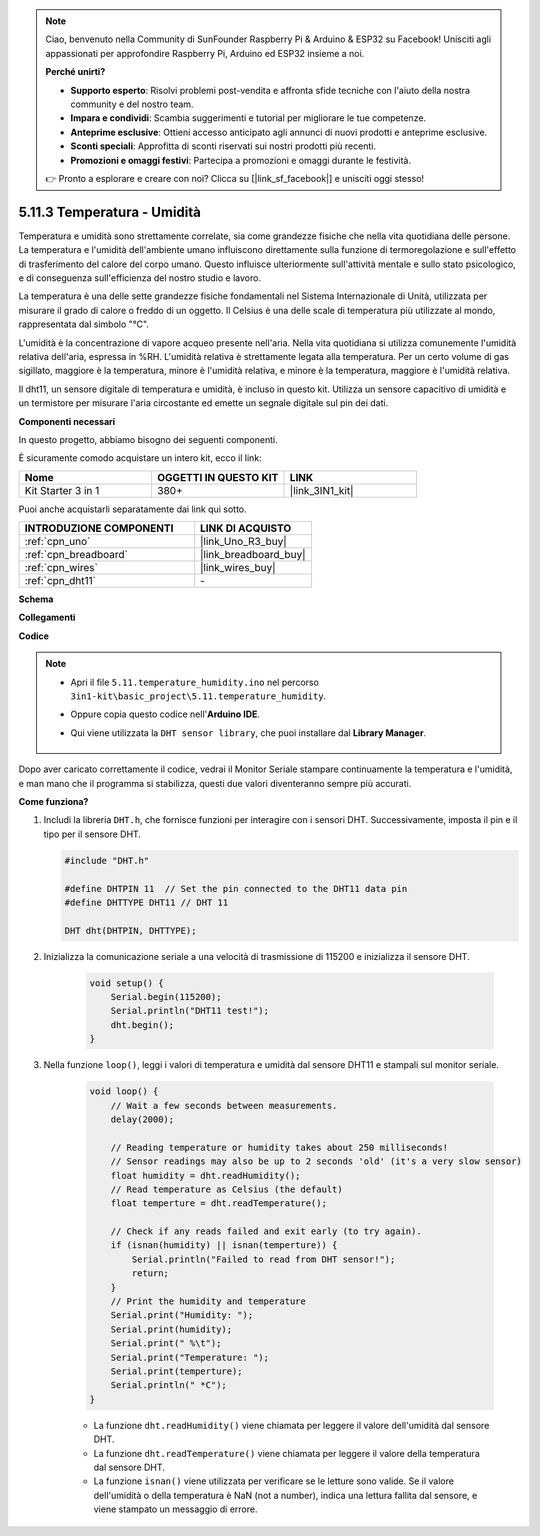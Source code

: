 .. note::

    Ciao, benvenuto nella Community di SunFounder Raspberry Pi & Arduino & ESP32 su Facebook! Unisciti agli appassionati per approfondire Raspberry Pi, Arduino ed ESP32 insieme a noi.

    **Perché unirti?**

    - **Supporto esperto**: Risolvi problemi post-vendita e affronta sfide tecniche con l'aiuto della nostra community e del nostro team.
    - **Impara e condividi**: Scambia suggerimenti e tutorial per migliorare le tue competenze.
    - **Anteprime esclusive**: Ottieni accesso anticipato agli annunci di nuovi prodotti e anteprime esclusive.
    - **Sconti speciali**: Approfitta di sconti riservati sui nostri prodotti più recenti.
    - **Promozioni e omaggi festivi**: Partecipa a promozioni e omaggi durante le festività.

    👉 Pronto a esplorare e creare con noi? Clicca su [|link_sf_facebook|] e unisciti oggi stesso!

.. _ar_dht11:


5.11.3 Temperatura - Umidità
=======================================

Temperatura e umidità sono strettamente correlate, sia come grandezze fisiche che nella vita quotidiana delle persone.
La temperatura e l'umidità dell'ambiente umano influiscono direttamente sulla funzione di termoregolazione e sull'effetto di trasferimento del calore del corpo umano.
Questo influisce ulteriormente sull'attività mentale e sullo stato psicologico, e di conseguenza sull'efficienza del nostro studio e lavoro.

La temperatura è una delle sette grandezze fisiche fondamentali nel Sistema Internazionale di Unità, utilizzata per misurare il grado di calore o freddo di un oggetto.
Il Celsius è una delle scale di temperatura più utilizzate al mondo, rappresentata dal simbolo "℃".

L'umidità è la concentrazione di vapore acqueo presente nell'aria.
Nella vita quotidiana si utilizza comunemente l'umidità relativa dell'aria, espressa in %RH. L'umidità relativa è strettamente legata alla temperatura.
Per un certo volume di gas sigillato, maggiore è la temperatura, minore è l'umidità relativa, e minore è la temperatura, maggiore è l'umidità relativa.

.. image:: img/Dht11.png

Il dht11, un sensore digitale di temperatura e umidità, è incluso in questo kit. Utilizza un sensore capacitivo di umidità e un termistore per misurare l'aria circostante ed emette un segnale digitale sul pin dei dati.

**Componenti necessari**

In questo progetto, abbiamo bisogno dei seguenti componenti.

È sicuramente comodo acquistare un intero kit, ecco il link:

.. list-table::
    :widths: 20 20 20
    :header-rows: 1

    *   - Nome	
        - OGGETTI IN QUESTO KIT
        - LINK
    *   - Kit Starter 3 in 1
        - 380+
        - |link_3IN1_kit|

Puoi anche acquistarli separatamente dai link qui sotto.

.. list-table::
    :widths: 30 20
    :header-rows: 1

    *   - INTRODUZIONE COMPONENTI
        - LINK DI ACQUISTO

    *   - :ref:`cpn_uno`
        - |link_Uno_R3_buy|
    *   - :ref:`cpn_breadboard`
        - |link_breadboard_buy|
    *   - :ref:`cpn_wires`
        - |link_wires_buy|
    *   - :ref:`cpn_dht11`
        - \-


**Schema**

.. image:: img/circuit_7.3_dht11.png

**Collegamenti**

.. image:: img/dht11_bb.jpg

**Codice**

.. note::

    * Apri il file ``5.11.temperature_humidity.ino`` nel percorso ``3in1-kit\basic_project\5.11.temperature_humidity``.
    * Oppure copia questo codice nell'**Arduino IDE**.
    * Qui viene utilizzata la ``DHT sensor library``, che puoi installare dal **Library Manager**.

        .. image:: ../img/lib_dht11.png

.. raw:: html
    
    <iframe src=https://create.arduino.cc/editor/sunfounder01/c5b4c902-f39d-45a6-9a17-1308056041a8/preview?embed style="height:510px;width:100%;margin:10px 0" frameborder=0></iframe>

Dopo aver caricato correttamente il codice, vedrai il Monitor Seriale stampare continuamente la temperatura e l'umidità, e man mano che il programma si stabilizza, questi due valori diventeranno sempre più accurati.

**Come funziona?**

#.  Includi la libreria ``DHT.h``, che fornisce funzioni per interagire con i sensori DHT. Successivamente, imposta il pin e il tipo per il sensore DHT.

    .. code-block:: arduino

        #include "DHT.h"

        #define DHTPIN 11  // Set the pin connected to the DHT11 data pin
        #define DHTTYPE DHT11 // DHT 11 

        DHT dht(DHTPIN, DHTTYPE);

#. Inizializza la comunicazione seriale a una velocità di trasmissione di 115200 e inizializza il sensore DHT.

    .. code-block:: arduino

        void setup() {
            Serial.begin(115200);
            Serial.println("DHT11 test!");
            dht.begin();
        }

#. Nella funzione ``loop()``, leggi i valori di temperatura e umidità dal sensore DHT11 e stampali sul monitor seriale.

    .. code-block:: arduino

        void loop() {
            // Wait a few seconds between measurements.
            delay(2000);

            // Reading temperature or humidity takes about 250 milliseconds!
            // Sensor readings may also be up to 2 seconds 'old' (it's a very slow sensor)
            float humidity = dht.readHumidity();
            // Read temperature as Celsius (the default)
            float temperture = dht.readTemperature();

            // Check if any reads failed and exit early (to try again).
            if (isnan(humidity) || isnan(temperture)) {
                Serial.println("Failed to read from DHT sensor!");
                return;
            }
            // Print the humidity and temperature
            Serial.print("Humidity: "); 
            Serial.print(humidity);
            Serial.print(" %\t");
            Serial.print("Temperature: "); 
            Serial.print(temperture);
            Serial.println(" *C");
        }

    * La funzione ``dht.readHumidity()`` viene chiamata per leggere il valore dell'umidità dal sensore DHT.
    * La funzione ``dht.readTemperature()`` viene chiamata per leggere il valore della temperatura dal sensore DHT.
    * La funzione ``isnan()`` viene utilizzata per verificare se le letture sono valide. Se il valore dell'umidità o della temperatura è NaN (not a number), indica una lettura fallita dal sensore, e viene stampato un messaggio di errore.

